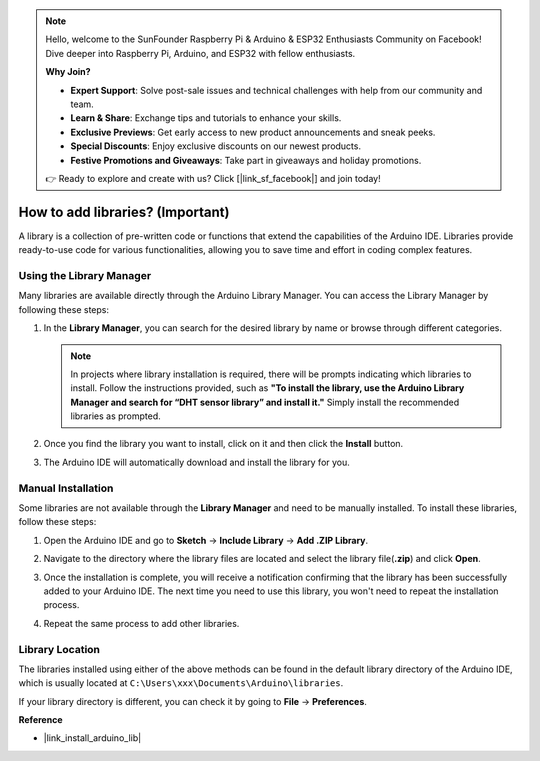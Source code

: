 .. note::

    Hello, welcome to the SunFounder Raspberry Pi & Arduino & ESP32 Enthusiasts Community on Facebook! Dive deeper into Raspberry Pi, Arduino, and ESP32 with fellow enthusiasts.

    **Why Join?**

    - **Expert Support**: Solve post-sale issues and technical challenges with help from our community and team.
    - **Learn & Share**: Exchange tips and tutorials to enhance your skills.
    - **Exclusive Previews**: Get early access to new product announcements and sneak peeks.
    - **Special Discounts**: Enjoy exclusive discounts on our newest products.
    - **Festive Promotions and Giveaways**: Take part in giveaways and holiday promotions.

    👉 Ready to explore and create with us? Click [|link_sf_facebook|] and join today!

.. _add_libraries:

How to add libraries? (Important)
======================================

A library is a collection of pre-written code or functions that extend the capabilities of the Arduino IDE. Libraries provide ready-to-use code for various functionalities, allowing you to save time and effort in coding complex features.


Using the Library Manager
-------------------------------

Many libraries are available directly through the Arduino Library Manager. You can access the Library Manager by following these steps:

#. In the **Library Manager**, you can search for the desired library by name or browse through different categories.

   .. note::

      In projects where library installation is required, there will be prompts indicating which libraries to install. Follow the instructions provided, such as **"To install the library, use the Arduino Library Manager and search for “DHT sensor library” and install it."** Simply install the recommended libraries as prompted.

   .. image:: img/install_lib3.png

#. Once you find the library you want to install, click on it and then click the **Install** button.

   .. image:: img/install_lib2.png

#. The Arduino IDE will automatically download and install the library for you.

.. _manual_install_lib:

Manual Installation
-----------------------

Some libraries are not available through the **Library Manager** and need to be manually installed. To install these libraries, follow these steps:

#. Open the Arduino IDE and go to **Sketch** -> **Include Library** -> **Add .ZIP Library**.

   .. image:: img/add_lib_zip.png

#. Navigate to the directory where the library files are located and select the library file(**.zip**) and click **Open**.

   .. image:: img/rfid_choose.png

#. Once the installation is complete, you will receive a notification confirming that the library has been successfully added to your Arduino IDE. The next time you need to use this library, you won't need to repeat the installation process.

   .. image:: img/rfid_success.png

#. Repeat the same process to add other libraries.


Library Location
-----------------------

The libraries installed using either of the above methods can be found in the default library directory of the Arduino IDE, which is usually located at ``C:\Users\xxx\Documents\Arduino\libraries``.

If your library directory is different, you can check it by going to **File** -> **Preferences**.

.. image:: img/install_lib1.png



**Reference**

* |link_install_arduino_lib|